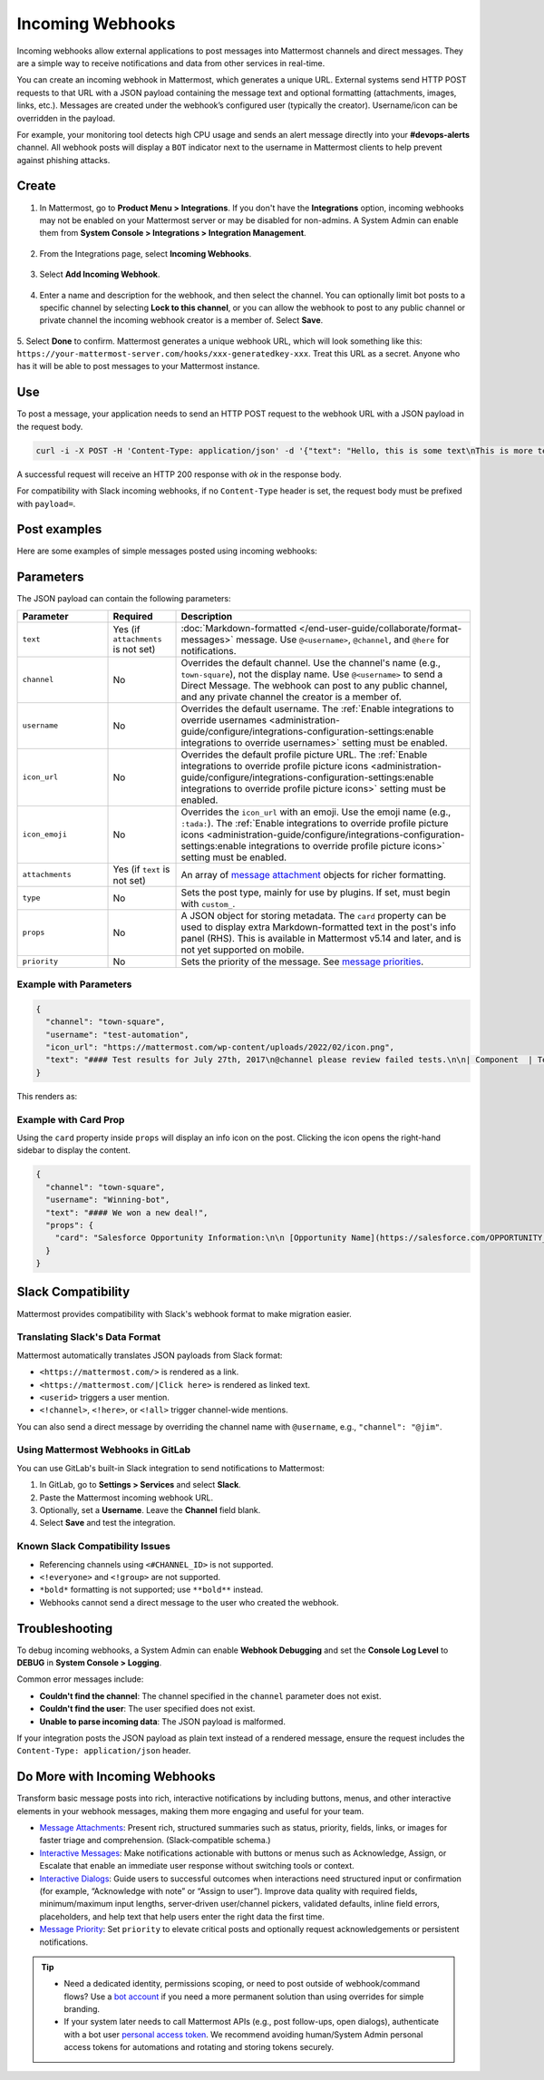 Incoming Webhooks
=================

Incoming webhooks allow external applications to post messages into Mattermost channels and direct messages. They are a simple way to receive notifications and data from other services in real-time.

You can create an incoming webhook in Mattermost, which generates a unique URL. External systems send HTTP POST requests to that URL with a JSON payload containing the message text and optional formatting (attachments, images, links, etc.). Messages are created under the webhook’s configured user (typically the creator). Username/icon can be overridden in the payload.

For example, your monitoring tool detects high CPU usage and sends an alert message directly into your **#devops-alerts** channel. All webhook posts will display a ``BOT`` indicator next to the username in Mattermost clients to help prevent against phishing attacks.

Create
------

1.  In Mattermost, go to **Product Menu > Integrations**. If you don't have the **Integrations** option, incoming webhooks may not be enabled on your Mattermost server or may be disabled for non-admins. A System Admin can enable them from **System Console > Integrations > Integration Management**.

  .. image:: ../images/product-menu-integrations.png
    :alt: Mattermost menu options showing the ability to work with integrations.

2. From the Integrations page, select **Incoming Webhooks**.

  .. image:: ../images/manage-webhooks.png
    :alt: Dialog box showing the option to add an incoming webhook.

3. Select **Add Incoming Webhook**.

  .. image:: ../images/select-add-incoming-webhook.png
    :alt: Dialog box showing the option to add an incoming webhook.

4. Enter a name and description for the webhook, and then select the channel. You can optionally limit bot posts to a specific channel by selecting **Lock to this channel**, or you can allow the webhook to post to any public channel or private channel the incoming webhook creator is a member of. Select **Save**.

  .. image:: ../images/create-incoming-webhook-details.png
    :alt: Dialog box showing the incoming webhook details.

5. Select **Done** to confirm. Mattermost generates a unique webhook URL, which will look something like this:
``https://your-mattermost-server.com/hooks/xxx-generatedkey-xxx``. Treat this URL as a secret. Anyone who has it will be able to post messages to your Mattermost instance.

  .. image:: ../images/incoming-webhook-created.png
    :alt: Dialog box showing the incoming webhook URL.

Use
---

To post a message, your application needs to send an HTTP POST request to the webhook URL with a JSON payload in the request body.

.. code-block:: bash

    curl -i -X POST -H 'Content-Type: application/json' -d '{"text": "Hello, this is some text\nThis is more text. :tada:"}' https://your-mattermost-server.com/hooks/xxx-generatedkey-xxx

A successful request will receive an HTTP 200 response with `ok` in the response body.

For compatibility with Slack incoming webhooks, if no ``Content-Type`` header is set, the request body must be prefixed with ``payload=``.

Post examples
--------------

Here are some examples of simple messages posted using incoming webhooks:

.. image:: ../images/github-incoming-webhook.png
  :alt: Example of a GitHub notification posted to Mattermost using an incoming webhook.
  :width: 400

.. image:: ../images/jira-incoming-webhook.png
  :alt: Example of a Jira notification posted to Mattermost using an incoming webhook.
  :width: 400

.. image:: ../images/mattermost-incoming-webhook.png
  :alt: Example of a Mattermost notification posted to Mattermost using an incoming webhook.
  :width: 400

.. image:: ../images/fastlane-incoming-webhook.png
  :alt: Example of a Fastlane notification posted to Mattermost using an incoming webhook.
  :width: 400

.. image:: ../images/weblate-incoming-webhook.png
  :alt: Example of a Weblate notification posted to Mattermost using an incoming webhook.
  :width: 400

Parameters
----------

The JSON payload can contain the following parameters:

.. list-table::
   :widths: 20 15 65
   :header-rows: 1

   * - Parameter
     - Required
     - Description
   * - ``text``
     - Yes (if ``attachments`` is not set)
     - :doc:`Markdown-formatted </end-user-guide/collaborate/format-messages>` message. Use ``@<username>``, ``@channel``, and ``@here`` for notifications.
   * - ``channel``
     - No
     - Overrides the default channel. Use the channel's name (e.g., ``town-square``), not the display name. Use ``@<username>`` to send a Direct Message. The webhook can post to any public channel, and any private channel the creator is a member of.
   * - ``username``
     - No
     - Overrides the default username. The :ref:`Enable integrations to override usernames <administration-guide/configure/integrations-configuration-settings:enable integrations to override usernames>` setting must be enabled.
   * - ``icon_url``
     - No
     - Overrides the default profile picture URL. The :ref:`Enable integrations to override profile picture icons <administration-guide/configure/integrations-configuration-settings:enable integrations to override profile picture icons>` setting must be enabled.
   * - ``icon_emoji``
     - No
     - Overrides the ``icon_url`` with an emoji. Use the emoji name (e.g., ``:tada:``). The :ref:`Enable integrations to override profile picture icons <administration-guide/configure/integrations-configuration-settings:enable integrations to override profile picture icons>` setting must be enabled.
   * - ``attachments``
     - Yes (if ``text`` is not set)
     - An array of `message attachment <https://developers.mattermost.com/integrate/reference/message-attachments/>`_ objects for richer formatting.
   * - ``type``
     - No
     - Sets the post type, mainly for use by plugins. If set, must begin with ``custom_``.
   * - ``props``
     - No
     - A JSON object for storing metadata. The ``card`` property can be used to display extra Markdown-formatted text in the post's info panel (RHS). This is available in Mattermost v5.14 and later, and is not yet supported on mobile.
   * - ``priority``
     - No
     - Sets the priority of the message. See `message priorities <https://developers.mattermost.com/integrate/reference/message-priority/>`_.

Example with Parameters
~~~~~~~~~~~~~~~~~~~~~~~

.. code-block:: json

    {
      "channel": "town-square",
      "username": "test-automation",
      "icon_url": "https://mattermost.com/wp-content/uploads/2022/02/icon.png",
      "text": "#### Test results for July 27th, 2017\n@channel please review failed tests.\n\n| Component  | Tests Run   | Tests Failed                                   |\n|:-----------|:-----------:|:-----------------------------------------------|\n| Server     | 948         | :white_check_mark: 0                           |\n| Web Client | 123         | :warning: 2 [(see details)](https://linktologs) |\n| iOS Client | 78          | :warning: 3 [(see details)](https://linktologs) |"
    }

This renders as:

.. image:: ../images/incoming_webhooks_full_example.png
   :alt: Example of a webhook post with a custom username, icon, and formatted text.
   :width: 400

Example with Card Prop
~~~~~~~~~~~~~~~~~~~~~~

Using the ``card`` property inside ``props`` will display an info icon on the post. Clicking the icon opens the right-hand sidebar to display the content.

.. code-block:: json

    {
      "channel": "town-square",
      "username": "Winning-bot",
      "text": "#### We won a new deal!",
      "props": {
        "card": "Salesforce Opportunity Information:\n\n [Opportunity Name](https://salesforce.com/OPPORTUNITY_ID)\n\n-Salesperson: **Bob McKnight** \n\n Amount: **$300,020.00**"
      }
    }

.. image:: ../images/card-prop-example.png
   :alt: Example of a post with a card property displaying more information in the sidebar.

Slack Compatibility
-------------------

Mattermost provides compatibility with Slack's webhook format to make migration easier.

Translating Slack's Data Format
~~~~~~~~~~~~~~~~~~~~~~~~~~~~~~~

Mattermost automatically translates JSON payloads from Slack format:

- ``<https://mattermost.com/>`` is rendered as a link.
- ``<https://mattermost.com/|Click here>`` is rendered as linked text.
- ``<userid>`` triggers a user mention.
- ``<!channel>``, ``<!here>``, or ``<!all>`` trigger channel-wide mentions.

You can also send a direct message by overriding the channel name with ``@username``, e.g., ``"channel": "@jim"``.

Using Mattermost Webhooks in GitLab
~~~~~~~~~~~~~~~~~~~~~~~~~~~~~~~~~~~

You can use GitLab's built-in Slack integration to send notifications to Mattermost:

1. In GitLab, go to **Settings > Services** and select **Slack**.
2. Paste the Mattermost incoming webhook URL.
3. Optionally, set a **Username**. Leave the **Channel** field blank.
4. Select **Save** and test the integration.

Known Slack Compatibility Issues
~~~~~~~~~~~~~~~~~~~~~~~~~~~~~~~~

- Referencing channels using ``<#CHANNEL_ID>`` is not supported.
- ``<!everyone>`` and ``<!group>`` are not supported.
- ``*bold*`` formatting is not supported; use ``**bold**`` instead.
- Webhooks cannot send a direct message to the user who created the webhook.

Troubleshooting
---------------

To debug incoming webhooks, a System Admin can enable **Webhook Debugging** and set the **Console Log Level** to **DEBUG** in **System Console > Logging**.

Common error messages include:

- **Couldn't find the channel**: The channel specified in the ``channel`` parameter does not exist.
- **Couldn't find the user**: The user specified does not exist.
- **Unable to parse incoming data**: The JSON payload is malformed.

If your integration posts the JSON payload as plain text instead of a rendered message, ensure the request includes the ``Content-Type: application/json`` header.

Do More with Incoming Webhooks
-------------------------------

Transform basic message posts into rich, interactive notifications by including buttons, menus, and other interactive elements in your webhook messages, making them more engaging and useful for your team.

- `Message Attachments <https://developers.mattermost.com/integrate/reference/message-attachments/>`_: Present rich, structured summaries such as status, priority, fields, links, or images for faster triage and comprehension. (Slack‑compatible schema.)
- `Interactive Messages <https://developers.mattermost.com/integrate/plugins/interactive-messages>`_: Make notifications actionable with buttons or menus such as Acknowledge, Assign, or Escalate that enable an immediate user response without switching tools or context.
- `Interactive Dialogs <https://developers.mattermost.com/integrate/plugins/interactive-dialogs/>`_: Guide users to successful outcomes when interactions need structured input or confirmation (for example, “Acknowledge with note” or “Assign to user”). Improve data quality with required fields, minimum/maximum input lengths, server‑driven user/channel pickers, validated defaults, inline field errors, placeholders, and help text that help users enter the right data the first time.
- `Message Priority <https://developers.mattermost.com/integrate/reference/message-priority/>`_: Set ``priority`` to elevate critical posts and optionally request acknowledgements or persistent notifications.

.. tip::

    - Need a dedicated identity, permissions scoping, or need to post outside of webhook/command flows? Use a `bot account <https://developers.mattermost.com/integrate/reference/bot-accounts/>`_ if you need a more permanent solution than using overrides for simple branding.
    - If your system later needs to call Mattermost APIs (e.g., post follow-ups, open dialogs), authenticate with a bot user `personal access token <https://developers.mattermost.com/integrate/reference/personal-access-token/>`_. We recommend avoiding human/System Admin personal access tokens for automations and rotating and storing tokens securely.